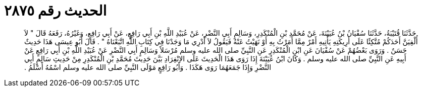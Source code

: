 
= الحديث رقم ٢٨٧٥

[quote.hadith]
حَدَّثَنَا قُتَيْبَةُ، حَدَّثَنَا سُفْيَانُ بْنُ عُيَيْنَةَ، عَنْ مُحَمَّدِ بْنِ الْمُنْكَدِرِ، وَسَالِمٍ أَبِي النَّضْرِ، عَنْ عُبَيْدِ اللَّهِ بْنِ أَبِي رَافِعٍ، عَنْ أَبِي رَافِعٍ، وَغَيْرُهُ، رَفَعَهُ قَالَ ‏"‏ لاَ أُلْفِيَنَّ أَحَدَكُمْ مُتَّكِئًا عَلَى أَرِيكَتِهِ يَأْتِيهِ أَمْرٌ مِمَّا أَمَرْتُ بِهِ أَوْ نَهَيْتُ عَنْهُ فَيَقُولُ لاَ أَدْرِي مَا وَجَدْنَا فِي كِتَابِ اللَّهِ اتَّبَعْنَاهُ ‏"‏ ‏.‏ قَالَ أَبُو عِيسَى هَذَا حَدِيثٌ حَسَنٌ ‏.‏ وَرَوَى بَعْضُهُمْ عَنْ سُفْيَانَ عَنِ ابْنِ الْمُنْكَدِرِ عَنِ النَّبِيِّ صلى الله عليه وسلم مُرْسَلاً وَسَالِمٍ أَبِي النَّضْرِ عَنْ عُبَيْدِ اللَّهِ بْنِ أَبِي رَافِعٍ عَنْ أَبِيهِ عَنِ النَّبِيِّ صلى الله عليه وسلم ‏.‏ وَكَانَ ابْنُ عُيَيْنَةَ إِذَا رَوَى هَذَا الْحَدِيثَ عَلَى الاِنْفِرَادِ بَيَّنَ حَدِيثَ مُحَمَّدِ بْنِ الْمُنْكَدِرِ مِنْ حَدِيثِ سَالِمٍ أَبِي النَّضْرِ وَإِذَا جَمَعَهُمَا رَوَى هَكَذَا ‏.‏ وَأَبُو رَافِعٍ مَوْلَى النَّبِيِّ صلى الله عليه وسلم اسْمُهُ أَسْلَمُ ‏.‏
